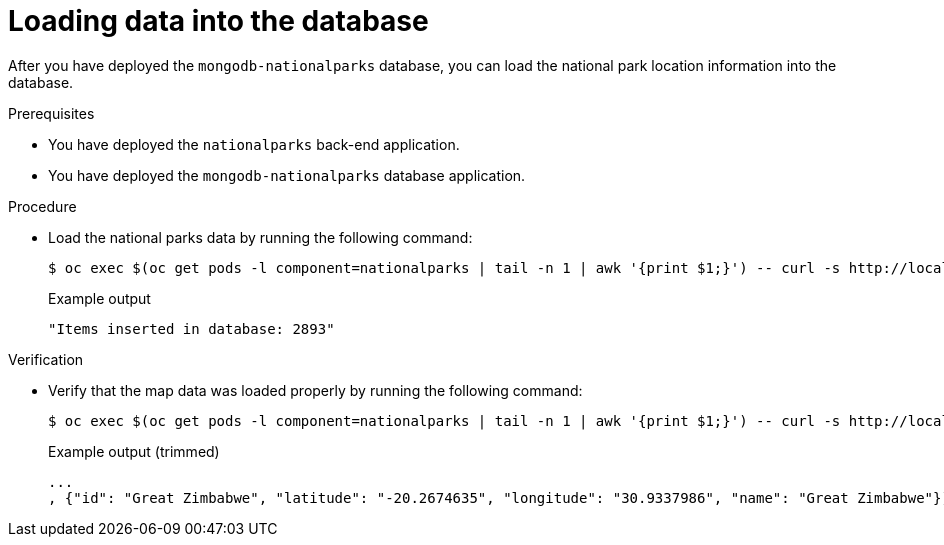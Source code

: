 // Module included in the following assemblies:
//
// * tutorials/dev-app-cli.adoc

:_mod-docs-content-type: PROCEDURE
[id="getting-started-cli-load-data-output_{context}"]
= Loading data into the database

After you have deployed the `mongodb-nationalparks` database, you can load the national park location information into the database.

.Prerequisites

* You have deployed the `nationalparks` back-end application.
* You have deployed the `mongodb-nationalparks` database application.

.Procedure

* Load the national parks data by running the following command:
+
[source,terminal]
----
$ oc exec $(oc get pods -l component=nationalparks | tail -n 1 | awk '{print $1;}') -- curl -s http://localhost:8080/ws/data/load
----
+

.Example output
+
[source,text]
----
"Items inserted in database: 2893"
----

.Verification

* Verify that the map data was loaded properly by running the following command:
+
[source,terminal]
----
$ oc exec $(oc get pods -l component=nationalparks | tail -n 1 | awk '{print $1;}') -- curl -s http://localhost:8080/ws/data/all
----
+

.Example output (trimmed)
+
[source,terminal]
----
...
, {"id": "Great Zimbabwe", "latitude": "-20.2674635", "longitude": "30.9337986", "name": "Great Zimbabwe"}]
----
